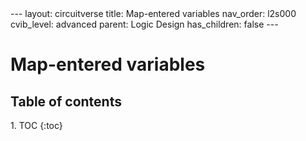 #+OPTIONS: toc:nil todo:nil title:nil author:nil date:nil

#+BEGIN_EXPORT html
---
layout: circuitverse
title: Map-entered variables
nav_order: l2s000
cvib_level: advanced
parent: Logic Design
has_children: false
---
#+END_EXPORT

* Map-entered variables
  :PROPERTIES:
  :JTD:      {: .no_toc}
  :END:
  
** Table of contents
   :PROPERTIES:
   :JTD:      {: .no_toc .text-delta}
   :END:

#+BEGIN_EXPORT html
1. TOC
{:toc}
#+END_EXPORT
